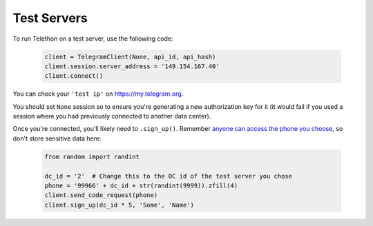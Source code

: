 ============
Test Servers
============


To run Telethon on a test server, use the following code:

    .. code-block:: python

        client = TelegramClient(None, api_id, api_hash)
        client.session.server_address = '149.154.167.40'
        client.connect()

You can check your ``'test ip'`` on https://my.telegram.org.

You should set ``None`` session so to ensure you're generating a new
authorization key for it (it would fail if you used a session where you
had previously connected to another data center).

Once you're connected, you'll likely need to ``.sign_up()``. Remember
`anyone can access the phone you
choose <https://core.telegram.org/api/datacenter#testing-redirects>`__,
so don't store sensitive data here:

    .. code-block:: python

        from random import randint

        dc_id = '2'  # Change this to the DC id of the test server you chose
        phone = '99966' + dc_id + str(randint(9999)).zfill(4)
        client.send_code_request(phone)
        client.sign_up(dc_id * 5, 'Some', 'Name')
